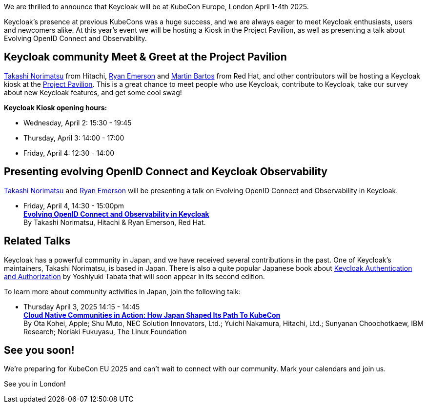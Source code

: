 :title: Meet Keycloak at KubeCon EU, London in April 2025
:date: 2025-03-08
:publish: true
:author: Ryan Emerson
:preview: keycloak-kubecon-london-2025.png
:summary: We will be hosting a Kiosk in the Project Pavilion, as well as presenting a talk about Evolving OpenID Connect and Keycloak Observability. We are eager to meet Keycloak enthusiasts, users and newcomers alike.

We are thrilled to announce that Keycloak will be at KubeCon Europe, London April 1-4th 2025.

Keycloak's presence at previous KubeCons was a huge success, and we are always eager to meet Keycloak enthusiasts, users
and newcomers alike. At this year's event we will be hosting a Kiosk in the Project Pavilion, as well as presenting
a talk about Evolving OpenID Connect and Observability.

== Keycloak community Meet & Greet at the Project Pavilion

https://github.com/tnorimat[Takashi Norimatsu] from Hitachi, https://github.com/ryanemerson[Ryan Emerson] and https://github.com/mabartos[Martin Bartos]
from Red Hat, and other contributors will be hosting a Keycloak kiosk at the
https://events.linuxfoundation.org/kubecon-cloudnativecon-europe/features-add-ons/project-engagement/#project-pavilion[Project Pavilion].
This is a great chance to meet people who use Keycloak, contribute to Keycloak, take our survey about new Keycloak features, and get some cool swag!

*Keycloak Kiosk opening hours:*

- Wednesday, April 2: 15:30 - 19:45
- Thursday, April 3: 14:00 - 17:00
- Friday, April 4: 12:30 - 14:00

== Presenting evolving OpenID Connect and Keycloak Observability

https://github.com/tnorimat[Takashi Norimatsu] and https://github.com/ryanemerson[Ryan Emerson] will be presenting a talk
on Evolving OpenID Connect and Observability in Keycloak.

- Friday, April 4, 14:30 - 15:00pm +
https://kccnceu2025.sched.com/event/1td1c/evolving-openid-connect-and-observability-in-keycloak-ryan-emerson-red-hat-takashi-norimatsu-hitachi?iframe=yes&w=100%&sidebar=yes&bg=no[*Evolving OpenID Connect and Observability in Keycloak*] +
By Takashi Norimatsu, Hitachi & Ryan Emerson, Red Hat.

== Related Talks

Keycloak has a powerful community in Japan, and we have received several contributions in the past. One of Keycloak's maintainers, Takashi Norimatsu, is based in Japan.
There is also a quite popular Japanese book about https://www.amazon.co.jp/dp/4865944362[Keycloak Authentication and Authorization] by Yoshiyuki Tabata that will soon appear in its second edition.

To learn more about community activities in Japan, join the following talk:

- Thursday April 3, 2025 14:15 - 14:45 +
https://kccnceu2025.sched.com/event/1txGx/cloud-native-communities-in-action-how-japan-shaped-its-path-to-kubecon-ota-kohei-apple-shu-muto-nec-solution-innovators-ltd-yuichi-nakamura-hitachi-ltd-sunyanan-choochotkaew-ibm-research-noriaki-fukuyasu-the-linux-foundntion[*Cloud Native Communities in Action: How Japan Shaped Its Path To KubeCon*] +
By Ota Kohei, Apple; Shu Muto, NEC Solution Innovators, Ltd.; Yuichi Nakamura, Hitachi, Ltd.; Sunyanan Choochotkaew, IBM Research; Noriaki Fukuyasu, The Linux Foundation

== See you soon!

We're preparing for KubeCon EU 2025 and can't wait to connect with our community. Mark your calendars and join us.

See you in London!